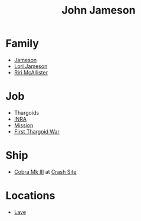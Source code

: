 :PROPERTIES:
:ID:       0be96028-d995-4b52-8bb0-34f21e080bce
:END:
#+title: John Jameson
#+filetags: :Thargoid:
* Family
  - [[id:cc697ecd-bd30-4319-b7f0-5e659a6e5b44][Jameson]]
  - [[id:1950129f-ad8e-453a-94ac-8bb0813e2e28][Lori Jameson]]
  - [[id:315a2182-7266-45f9-ac87-5f0f42c5cf12][Riri McAllister]]
* Job
  - Thargoids
  - [[id:39a31dd8-3750-4507-90b7-b649d0eeecef][INRA]]
  - [[id:e97884f4-b295-4bc7-9cc5-f79c1d2a6fbd][Mission]]
  - [[id:c6674165-eb13-47d3-ad54-796aab951892][First Thargoid War]]
* Ship
  - [[id:83299a14-b6b0-4670-ba39-2914e05ed2f5][Cobra Mk III]] at [[id:9ee9c706-4692-4578-8eaf-46ac00bea5aa][Crash Site]]
* Locations
  - [[id:ff595332-6a13-4f69-ae2f-cc0a0df8e741][Lave]]
